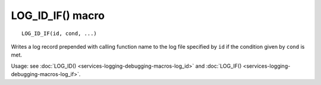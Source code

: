 LOG_ID_IF() macro
=================

::

    LOG_ID_IF(id, cond, ...)

Writes a log record prepended with calling function name to the log file specified by ``id`` if the condition given by ``cond``
is met.

Usage: see :doc:`LOG_ID() <services-logging-debugging-macros-log_id>` and :doc:`LOG_IF() <services-logging-debugging-macros-log_if>`.